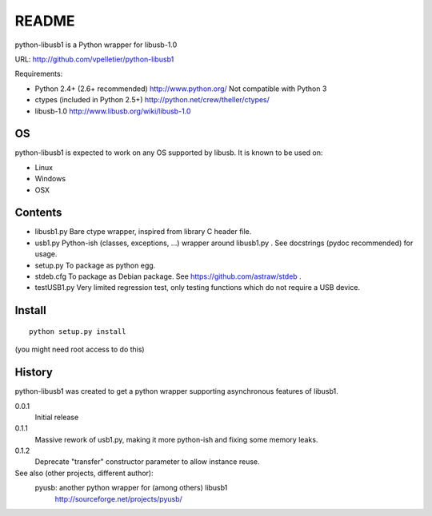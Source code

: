 
======
README
======

python-libusb1 is a Python wrapper for libusb-1.0

URL: http://github.com/vpelletier/python-libusb1

Requirements:

- Python 2.4+ (2.6+ recommended) http://www.python.org/
  Not compatible with Python 3
- ctypes (included in Python 2.5+) http://python.net/crew/theller/ctypes/
- libusb-1.0 http://www.libusb.org/wiki/libusb-1.0

OS
==

python-libusb1 is expected to work on any OS supported by libusb. It is known
to be used on:

- Linux
- Windows
- OSX

Contents
========

- libusb1.py
  Bare ctype wrapper, inspired from library C header file.
- usb1.py
  Python-ish (classes, exceptions, ...) wrapper around libusb1.py .
  See docstrings (pydoc recommended) for usage.
- setup.py
  To package as python egg.
- stdeb.cfg
  To package as Debian package. See https://github.com/astraw/stdeb .
- testUSB1.py
  Very limited regression test, only testing functions which do not require a
  USB device.

Install
=======

::

    python setup.py install


(you might need root access to do this)

History
=======


python-libusb1 was created to get a python wrapper supporting asynchronous
features of libusb1.

0.0.1
  Initial release
0.1.1
  Massive rework of usb1.py, making it more python-ish and fixing some
  memory leaks.
0.1.2
  Deprecate "transfer" constructor parameter to allow instance reuse.

See also (other projects, different author):
  pyusb: another python wrapper for (among others) libusb1
    http://sourceforge.net/projects/pyusb/

